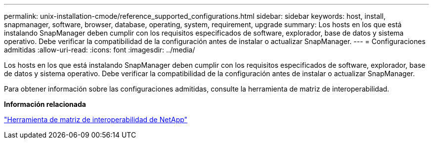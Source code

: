 ---
permalink: unix-installation-cmode/reference_supported_configurations.html 
sidebar: sidebar 
keywords: host, install, snapmanager, software, browser, database, operating, system, requirement, upgrade 
summary: Los hosts en los que está instalando SnapManager deben cumplir con los requisitos especificados de software, explorador, base de datos y sistema operativo. Debe verificar la compatibilidad de la configuración antes de instalar o actualizar SnapManager. 
---
= Configuraciones admitidas
:allow-uri-read: 
:icons: font
:imagesdir: ../media/


[role="lead"]
Los hosts en los que está instalando SnapManager deben cumplir con los requisitos especificados de software, explorador, base de datos y sistema operativo. Debe verificar la compatibilidad de la configuración antes de instalar o actualizar SnapManager.

Para obtener información sobre las configuraciones admitidas, consulte la herramienta de matriz de interoperabilidad.

*Información relacionada*

http://mysupport.netapp.com/matrix["Herramienta de matriz de interoperabilidad de NetApp"]
